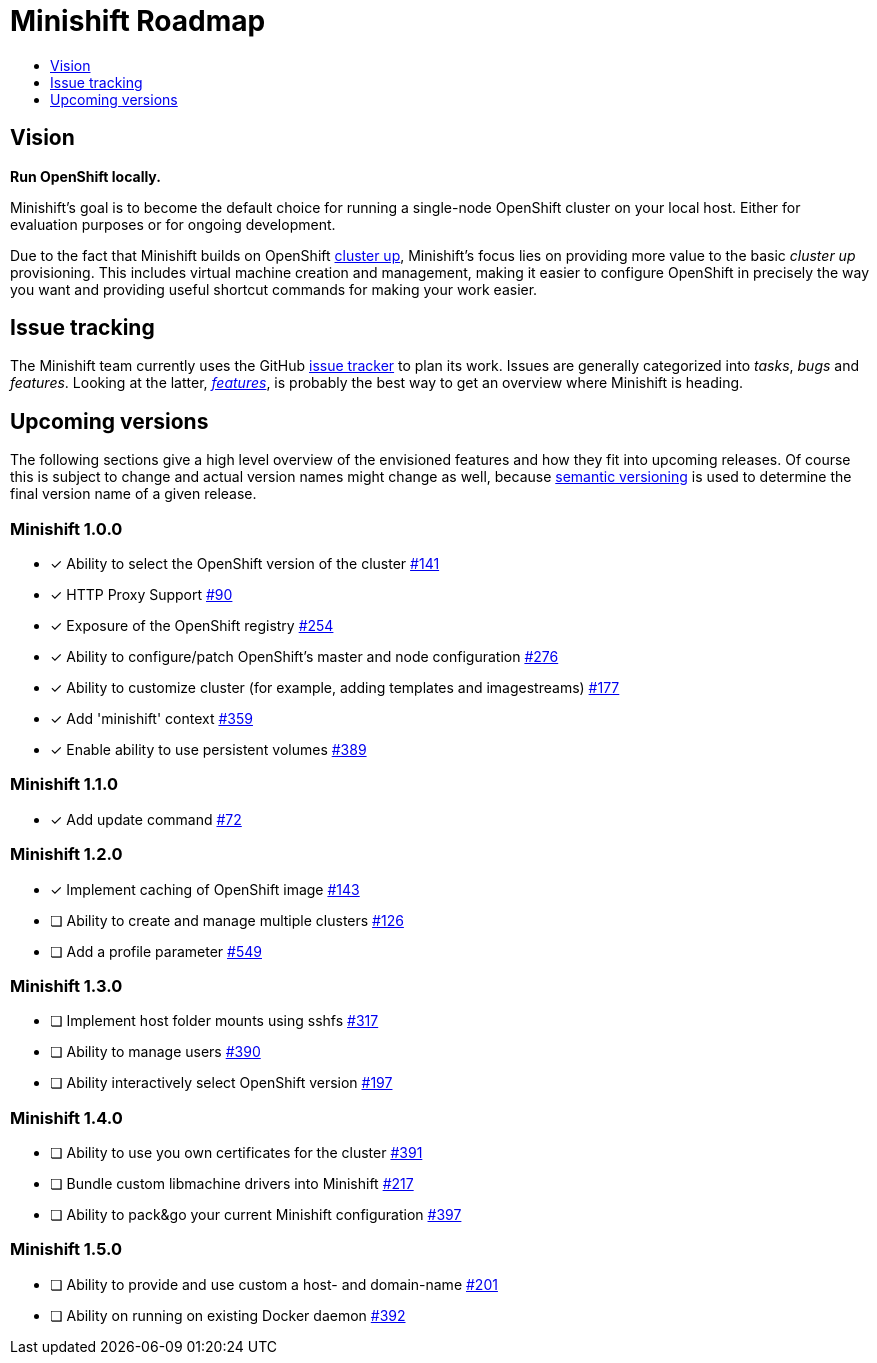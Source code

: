 [[minishift-roadmap]]
= Minishift Roadmap
:icons:
:toc: macro
:toc-title:
:toclevels: 1

toc::[]

[[vision]]
== Vision

*Run OpenShift locally.*

Minishift's goal is to become the default choice for running a
single-node OpenShift cluster on your local host. Either for evaluation
purposes or for ongoing development.

Due to the fact that Minishift builds on OpenShift
https://github.com/openshift/origin/blob/master/docs/cluster_up_down.md[cluster up],
Minishift's focus lies on providing more value to the basic
_cluster up_ provisioning. This includes virtual machine creation and
management, making it easier to configure OpenShift in precisely the way
you want and providing useful shortcut commands for making your work
easier.

[[issue-tracking]]
== Issue tracking

The Minishift team currently uses the GitHub
https://github.com/minishift/minishift/issues[issue tracker] to plan its
work. Issues are generally categorized into __tasks__, _bugs_ and
__features__. Looking at the latter,
__https://github.com/minishift/minishift/issues?q=is%3Aissue+is%3Aopen+label%3Akind%2Ffeature[features]__,
is probably the best way to get an overview where Minishift is heading.

[[upcoming-versions]]
== Upcoming versions

The following sections give a high level overview of the envisioned
features and how they fit into upcoming releases. Of course this is
subject to change and actual version names might change as well, because
http://semver.org/[semantic versioning] is used to determine the final
version name of a given release.

[[minishift-100]]
=== Minishift 1.0.0

- [x] Ability to select the OpenShift version of the cluster https://github.com/minishift/minishift/issues/316[#141]
- [x] HTTP Proxy Support https://github.com/minishift/minishift/issues/90[#90]
- [x] Exposure of the OpenShift registry https://github.com/minishift/minishift/issues/254[#254]
- [x] Ability to configure/patch OpenShift's master and node configuration https://github.com/minishift/minishift/issues/276[#276]
- [x] Ability to customize cluster (for example, adding templates and imagestreams) https://github.com/minishift/minishift/issues/177[#177]
- [x] Add 'minishift' context https://github.com/minishift/minishift/issues/359[#359]
- [x] Enable ability to use persistent volumes https://github.com/minishift/minishift/issues/389[#389]

[[minishift-110]]
=== Minishift 1.1.0

- [x] Add update command  https://github.com/minishift/minishift/issues/72[#72]

[[minishift-120]]
=== Minishift 1.2.0

- [x] Implement caching of OpenShift image https://github.com/minishift/minishift/issues/143[#143]
- [ ] Ability to create and manage multiple clusters https://github.com/minishift/minishift/issues/126[#126]
- [ ] Add a profile parameter https://github.com/minishift/minishift/issues/549[#549]

[[minishift-130]]
=== Minishift 1.3.0

- [ ] Implement host folder mounts using sshfs  https://github.com/minishift/minishift/issues/317[#317]
- [ ] Ability to manage users https://github.com/minishift/minishift/issues/390[#390]
- [ ] Ability interactively select OpenShift version https://github.com/minishift/minishift/issues/197[#197]

[[minishift-140]]
=== Minishift 1.4.0

- [ ] Ability to use you own certificates for the cluster https://github.com/minishift/minishift/issues/391[#391]
- [ ] Bundle custom libmachine drivers into Minishift https://github.com/minishift/minishift/issues/217[#217]
- [ ] Ability to pack&go your current Minishift configuration https://github.com/minishift/minishift/issues/397[#397]

[[minishift-150]]
=== Minishift 1.5.0

- [ ] Ability to provide and use custom a host- and domain-name https://github.com/minishift/minishift/issues/201[#201]
- [ ] Ability on running on existing Docker daemon https://github.com/minishift/minishift/issues/392[#392]


